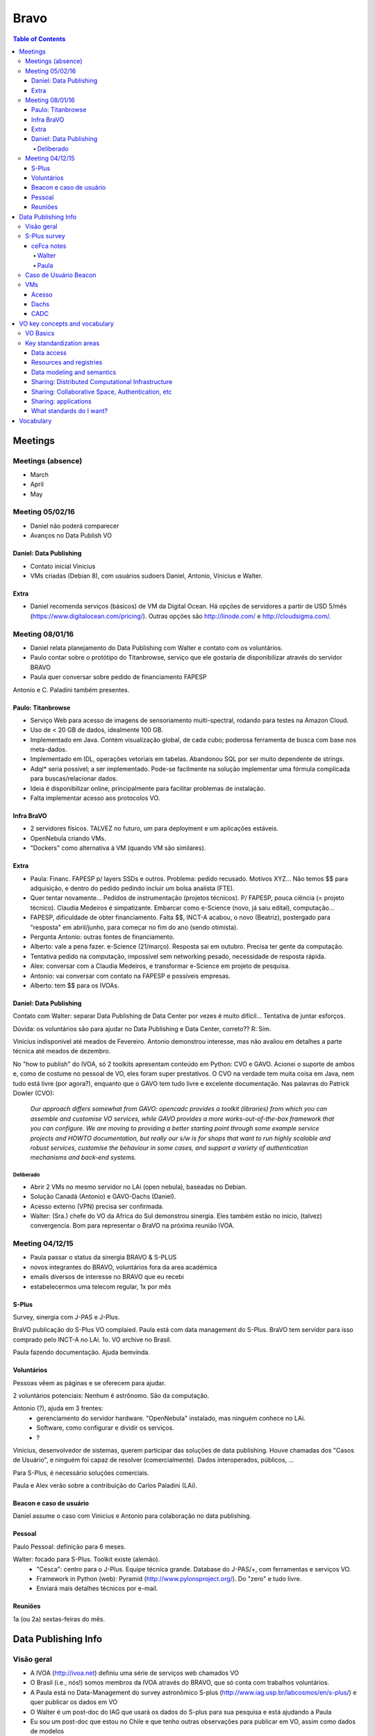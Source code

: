 Bravo
########

.. contents:: Table of Contents


Meetings
***********
Meetings (absence)
====================
- March
- April
- May

Meeting 05/02/16
==================
- Daniel não poderá comparecer
- Avanços no Data Publish VO

Daniel: Data Publishing
--------------------------
- Contato inicial Vinicius
- VMs criadas (Debian 8), com usuários sudoers Daniel, Antonio, Vinicius e Walter.

Extra
------------
- Daniel recomenda serviços (básicos) de VM da Digital Ocean. Há opções de servidores a partir de USD 5/mês (https://www.digitalocean.com/pricing/). Outras opções são http://linode.com/ e http://cloudsigma.com/.

Meeting 08/01/16
==================
- Daniel relata planejamento do Data Publishing com Walter e contato com os voluntários.
- Paulo contar sobre o protótipo do Titanbrowse, serviço que ele gostaria de disponibilizar através do servidor BRAVO
- Paula quer conversar sobre pedido de financiamento FAPESP

Antonio e C. Paladini também presentes.

Paulo: Titanbrowse
---------------------
- Serviço Web para acesso de imagens de sensoriamento multi-spectral, rodando para testes na Amazon Cloud.
- Uso de < 20 GB de dados, idealmente 100 GB. 
- Implementado em Java. Contém visualização global, de cada cubo; poderosa ferramenta de busca com base nos meta-dados. 
- Implementado em IDL, operações vetoriais em tabelas. Abandonou SQL por ser muito dependente de strings.
- Adql* seria possível; a ser implementado. Pode-se facilmente na solução implementar uma fórmula complicada para buscas/relacionar dados.
- Ideia é disponibilizar online, principalmente para facilitar problemas de instalação.
- Falta implementar acesso aos protocolos VO. 

Infra BraVO
------------
- 2 servidores físicos. TALVEZ no futuro, um para deployment e um aplicações estáveis. 
- OpenNebula criando VMs.
- "Dockers" como alternativa à VM (quando VM são similares).


Extra
----------------------
- Paula: Financ. FAPESP p/ layers SSDs e outros. Problema: pedido recusado. Motivos XYZ... Não temos $$ para adquisição, e dentro do pedido pedindo incluir um bolsa analista (FTE). 
- Quer tentar novamente... Pedidos de instrumentação (projetos técnicos). P/ FAPESP, pouca ciência (= projeto técnico). Claudia Medeiros é simpatizante. Embarcar como e-Science (novo, já saiu edital), computação...
- FAPESP, dificuldade de obter financiamento. Falta $$, INCT-A acabou, o novo (Beatriz), postergado para "resposta" em abril/junho, para começar no fim do ano (sendo otimista). 
- Pergunta Antonio: outras fontes de financiamento. 
- Alberto: vale a pena fazer. e-Science (21/março). Resposta sai em outubro. Precisa ter gente da computação. 
- Tentativa pedido na computação, impossível sem networking pesado, necessidade de resposta rápida. 
- Alex: conversar com a Claudia Medeiros, e transformar e-Science em projeto de pesquisa. 
- Antonio: vai conversar com contato na FAPESP e possíveis empresas. 
- Alberto: tem $$ para os IVOAs. 

Daniel: Data Publishing
--------------------------
Contato com Walter: separar Data Publishing de Data Center por vezes é muito difícil... Tentativa de juntar esforços.

Dúvida: os voluntários são para ajudar no Data Publishing e Data Center, correto?? R: Sim.

Vinicius indisponível até meados de Fevereiro. Antonio demonstrou interesse, mas não avaliou em detalhes a parte técnica até meados de dezembro.

No "how to publish" do IVOA, só 2 toolkits apresentam conteúdo em Python: CVO e GAVO. Acionei o suporte de ambos e, como de costume no pessoal de VO, eles foram super prestativos. O CVO na verdade tem muita coisa em Java, nem tudo está livre (por agora?), enquanto que o GAVO tem tudo livre e excelente documentação. Nas palavras do Patrick Dowler (CVO):

    *Our approach differs somewhat from GAVO: opencadc provides a toolkit (libraries) from which you can assemble and customise VO services, while GAVO provides a more works-out-of-the-box framework that you can configure. We are moving to providing a better starting point through some example service projects and HOWTO documentation, but really our s/w is for shops that want to run highly scalable and robust services, customise the behaviour in some cases, and support a variety of authentication mechanisms and back-end systems.*
    
Deliberado
~~~~~~~~~~~~~~~~~~
- Abrir 2 VMs no mesmo servidor no LAi (open nebula), baseadas no Debian.
- Solução Canadá (Antonio) e GAVO-Dachs (Daniel).
- Acesso externo (VPN) precisa ser confirmada. 
- Walter: (Sra.) chefe do VO da Africa do Sul demonstrou sinergia. Eles também estão no início, (talvez) convergencia. Bom para representar o BraVO na próxima reunião IVOA.

Meeting 04/12/15
==================
- Paula passar o status da sinergia BRAVO & S-PLUS
- novos integrantes do BRAVO, voluntários fora da area académica
- emails diversos de interesse no BRAVO que eu recebi
- estabelecermos uma telecom regular, 1x por mês

S-Plus
--------
Survey, sinergia com J-PAS e J-Plus.

BraVO publicação do S-Plus VO complaied. 
Paula está com data management do S-Plus.
BraVO tem servidor para isso comprado pelo INCT-A no LAi. 
1o. VO archive no Brasil.

Paula fazendo documentação. Ajuda bemvinda.

Voluntários
------------
Pessoas vêem as páginas e se oferecem para ajudar.

2 voluntários potenciais: Nenhum é astrônomo. São da computação.

Antonio (?), ajuda em 3 frentes: 
    - gerenciamento do servidor hardware. "OpenNebula" instalado, mas ninguém conhece no LAi. 
    - Software, como configurar e dividir os serviços. 
    - ?

Vinicius, desenvolvedor de sistemas, querem participar das soluções de data publishing. Houve chamadas dos "Casos de Usuário", e ninguém foi capaz de resolver (comercialmente). Dados interoperados, públicos, ...

Para S-Plus, é necessário soluções comerciais.

Paula e Alex verão sobre a contribuição do Carlos Paladini (LAi).

Beacon e caso de usuário
-------------------------
Daniel assume o caso com Vinicius e Antonio para colaboração no data publishing.

Pessoal
----------------
Paulo Pessoal: definição para 6 meses.

Walter: focado para S-Plus. Toolkit existe (alemão).
    - "Cesca": centro para o J-Plus. Equipe técnica grande. Database do J-PAS/+, com ferramentas e serviços VO.
    - Framework in Python (web): Pyramid (http://www.pylonsproject.org/). Do "zero" e tudo livre. 
    - Enviará mais detalhes técnicos por e-mail.

Reuniões
-----------
1a (ou 2a) sextas-feiras do mês.


Data Publishing Info
***********************
Visão geral
==============
- A IVOA (http://ivoa.net) definiu uma série de serviços web chamados VO
- O Brasil (i.e., nós!) somos membros da IVOA através do BRAVO, que só conta com trabalhos voluntários.
- A Paula está no Data-Management do survey astronômico S-plus (http://www.iag.usp.br/labcosmos/en/s-plus/) e quer publicar os dados em VO
- O Walter é um post-doc do IAG que usará os dados do S-plus para sua pesquisa e está ajudando a Paula
- Eu sou um post-doc que estou no Chile e que tenho outras observações para publicar em VO, assim como dados de modelos
- O que percebemos é que é muito difícil separar VO data publishing (meu caso) de VO data center (caso do S-plus)...
- Você e o Antonio são parte do time para ligarmos os pontos entre astronomia e computação, junto comigo e o Walter (e a Paula, quando der).
- No BRAVO também contamos com outros 2 post-docs (Alberto, em Portugual) e Paulo (nos EUA), e o prof. Alex (IAG) e que eventualmente nos ajudarão. 
- Vamos testar 2 soluções: a do GAVO-Dachs (Alemanha) e a do CADC (Canadá). Para isso, criamos 2 VMs no servidor do BRAVO.

S-Plus survey
===============
S-Data managements docs no GoogleDrive.

Dados técnicos:
    - Virtualização com OpenNebula.
    - Volume de 100 TB/ano.
    - 2 tipos de transferências do Cerro Tololo para LAi: raw_data e *pré-processados*.
    - VO Space público (e privato).
    - Data Publishing, Toolkit CVO ou GAVO


ceFca notes
--------------
Walter
~~~~~~~
VO CEFCA (random notes)

- Implementation from scratch
- All libraries/dependencies used are open source

- Storage:
    - 2x14TB SSD for database and web services (for S-PLUS for now)
    - HDD for images, accesible only when needed by the web services

- Database:
    - Postgres + python codes

- From pipeline to public:
    - Databases used in the pipeline are different than for the public access (note from Walter)
    - So we would need from CEFCA the database schemas (tables, columns, ...)
    - pyramid web framework app based on python + VO Services (TAP, etc) -> cone search/"skyserver" -> use alladin, etc

- Front end:
    - implemented Apache HTTP server
    - implemented website (similar to sdss' skyserver) (even more user friendly), with form searches, SQL searches, cross-match, etc.

Paula
~~~~~~~~
* implementation done from scratch in Python

    are there libraries?
        JH: we used libraries (astropy, pywcs,...)

    are we considering shoaring our implementations?
        JH: we should improve a bit the implementation

    Both JH and Tamara never heard about VO before arriving here. None of them has ever attended an IVOA-interop meeting

    JH: the development is "very specific" and oriented to our data

* Hired

    JH hired for db management and publishing (which ended up being VO)

* Public and private access

    Phase 3 data not public and not accessible via web-portal

    Phase 2 will be private.
    Password protected data-access (certainly works with Topcat and Aladin)

* protocols

    Cone search, TAP, SIAP

    SSAP still pending

* Data models

    Interops working on data-models on data-cubes
    ceFca could get involved at some point

* Database

    Deisgned by JH and Tamara
        It is postgresNG
    
    Why postgres?
        JH: people here were using mySQL. We evaluated the possibilities but JH knew postgres which is known to manage big amount of data better than mySQL and with a bigger data model.

    Do IVOA db documents leave freedom of db implementation?
        JH: totally free

* Where does the system becomes "VO-compliant"?

    The db can be any. The Python layer receives VO-compliant requests, queries the db
        and gives VO-compliant replies.

* Registry

    The service will be registered (possibly to the euro-vo registry with the help of SVO)

Caso de Usuário Beacon
========================
TBD


VMs
================
Acesso
--------
- `LAi form <https://docs.google.com/forms/d/1mKY9AB-8V73VYz1MXVV3t4sKxcEMYrRyolhX7zHJ8no/viewform?formkey=dERKVTJzU25LdW9mMEUzYVRWS0FkX2c6MA>`_
- "gina", 143 107 18 54, porta 20001
- VPN?

Dachs
---------
- Debian 8.2
- 10.180.0.225
- **Dachs instalado**

CADC
--------
- Debian 8.2
- 10.180.0.226



VO key concepts and vocabulary
*******************************
VO Basics
============
What is a VO?

- *Wikipedia*: "VO is a collection of interoperating data archives and software tools which use the internet as research environment"

- IVOA (developer PoV): "VO is a ecosystem of mutually compatible datasets, resources, services, and software tools which use a common set of technologies and a common set of standards. They aren't just rules, but include *middleware*: registry services, distributed storage, sign-on services, etc.

VO was built on top of Internet standards, specially HTTP and XML, SOAP/WSDL or REST for description of the web services.

*VO service* term has a wide application, but usually means "anything that does something for you, implying a communication between two or more computers".

*VO resource* comprises web pages, database, storage element, interactive application - anything that is uniquely addressable through the Internet.

VO architecture
::

    |            USER LAYER
    | REGISTRY                 DATA ACCESS
    | (Finding)    VO CORE     (Getting)
    |                          PROTOCOLS
    |        RESOURCE LAYER

Development according to the TCG (Technical Coordination Group).
    
Key standardization areas
==========================
Data access
------------
What defines a target: RA, DEC (and a radius in a search). 
    - SIA = images
    - SSA = spectra
    - SCS = source catalogues
    - ... several others

TAP: Table Access Protocol, access to more complex search, as date, filters, etc.

SQL queries (very limited), lead to ADQL development (Astronomical Data Query Language), dealing with strings and XML formats.

**VO do not dictate what deployers do internally, but rather simply to make them commit to standard interfaces**.

VO Table is a *exchange* medium, not a primary storage format.

Resources and registries
--------------------------
- Resource Identifier: how to uniquely specify a resource
- Resource Metadata
- Resource Registries: yellow pages, that **there isn't a unique centralized registry**. 

- Registry Interface: describes the standardized way in which applications should communicate with registries:
    - Searchable registries (queries)
    - Publishing registries (place of information)

In VO exists a registry of registries.

Data modeling and semantics
-----------------------------
A cone search returns much more than RA and DEC if columns are standard. 
    - Phot DM = photometric data
    - Obs. core DM = collections of observational data
    - VO event = transient events

Standard *UTypes*: how to define elements of a data model.
    - STC: Space-Time Coordinates
    - UDC: Universal Content Descriptors

Sharing: Distributed Computational Infrastructure
----------------------------------------------------------
**IVOA needs highly technical standards to specify how services glue together**. 
VOSI: VO Support Interfaces.

*Web Services Basic Profile* is a kind of guidebook for constructing web services that complies with both general web standards and IVOA standards. Universal Worker Service, JDL (Job Description Language).

*Vo Space* is the ability to share stored information through the VO standard.

**VO philosophy is not to mandate any particular remote storage technology, but just to specify how to interface to such a remote storage system**.

A participating system has to have a unique address following the ``vos://aaa.bbb.ccc/xxx`` form, to provide methods.

Sharing: Collaborative Space, Authentication, etc
----------------------------------------------------
The initial stages of VO development relied on fully public data. However, much of astronomy involves data with proprietary access. This requires a standard definition of identity, methods for authenticating, authorize the used, etc.

VO uses the system of public key encryption, X509 certificates, TLS...

Sharing: applications
----------------------
Rather that mega-application, it is more efficient if smaller apps specialize in particular jobs and communicate between each other. The ways are VO Tables and SAMP (Simple Application Message Protocol), ``a hub and spokes`` communication method.

Any SAMP-compatible application can start a Hub if there isn't one already running.

What standards do I want?
--------------------------
Depends on what you want to do. 

- Data center: SIA, SCS, TAP, etc. How to parse incoming ADQL queries. Set up its own publishing, registry. "Full searchable registry" is related to the VO Space implementation, that may require a SSO (Single Sign-on) method.

- Application writer: how to query a registry. How to query one or more types of data service. How to understand VO Tables. How to speak to SAMP hub.


Vocabulary
*************
- API: application programming interface, is a set of routines, protocols, and tools for building software applications. Em geral, está associada a capacidade de se passar uma instrução por uma linha de comando.

- JSON: JavaScript Object Notation), is an open standard format that uses human-readable text to transmit data objects consisting of attribute–value pairs. It is the primary data format used for asynchronous browser/server communication (AJAJ), largely replacing XML (used by AJAX).

- OWL: Ontology Web Language: W3C specs.

- RDF: Resource Description Framework: W3C specs.

- REST: Representational State Transfer is the software architectural style of the WWW.

- RESTful: conform to the constraints of REST. 

- Semantic Web: extension of WWW by W3C.

- SKOS (related to RDF)

- SOAP: Simple Object Access Protocol, XML based. Is a protocol specification for exchanging structured information in web services. 

- (Apache) Spark: is a fast and general engine for big data processing, with built-in modules for streaming, SQL, machine learning and graph processing.

- Spoke-hub distribution paradigm: is a system of connections arranged like a wire wheel (as a bike wheel) in which all traffic moves along spokes connected to the hub at the center.

- URI: Uniform Resource Identifier, is a string of characters used to identify the name of a resource. Such identification enables interaction with representations of the resource over a network, typically the World Wide Web, using specific protocols. Schemes specifying a concrete syntax and associated protocols define each URI.

- WADL (related to WSDL)

- Web Service: is a service offered by a device in the WWW. Example, HTTP.

- WSDL: Web Services Description Language, XML based. Is an *interface definition language* that is used for describing the functionality offered by a web service.






